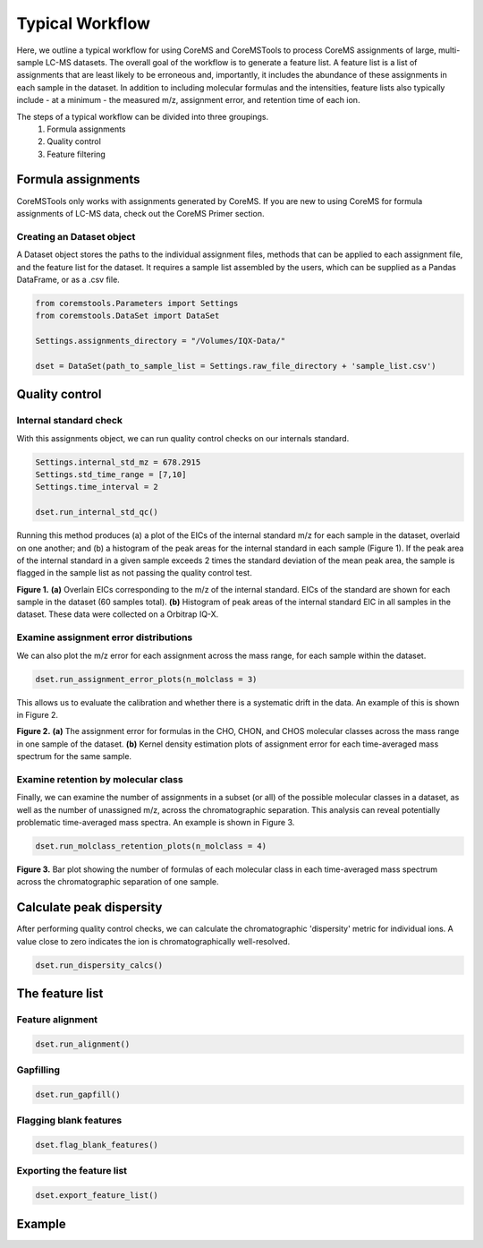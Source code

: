 Typical Workflow
================

Here, we outline a typical workflow for using CoreMS and CoreMSTools to process CoreMS assignments of large, multi-sample LC-MS datasets. The overall goal of the workflow is to generate a feature list. A feature list is a list of assignments that are least likely to be erroneous and, importantly, it includes the abundance of these assignments in each sample in the dataset. In addition to including molecular formulas and the intensities, feature lists also typically include - at a minimum - the measured m/z, assignment error, and retention time of each ion.

The steps of a typical workflow can be divided into three groupings. 
    1. Formula assignments 
    2. Quality control
    3. Feature filtering 


Formula assignments 
-------------------

CoreMSTools only works with assignments generated by CoreMS. If you are new to using CoreMS for formula assignments of LC-MS data, check out the CoreMS Primer section. 

Creating an Dataset object
~~~~~~~~~~~~~~~~~~~~~~~~~~~~~~

A Dataset object stores the paths to the individual assignment files, methods that can be applied to each assignment file, and the feature list for the dataset. It requires a sample list assembled by the users, which can be supplied as a Pandas DataFrame, or as a .csv file. 

.. code-block::

    from coremstools.Parameters import Settings
    from coremstools.DataSet import DataSet

    Settings.assignments_directory = "/Volumes/IQX-Data/"

    dset = DataSet(path_to_sample_list = Settings.raw_file_directory + 'sample_list.csv')


Quality control
---------------

Internal standard check
~~~~~~~~~~~~~~~~~~~~~~~

With this assignments object, we can run quality control checks on our internals standard.

.. code-block::

    Settings.internal_std_mz = 678.2915
    Settings.std_time_range = [7,10]
    Settings.time_interval = 2

    dset.run_internal_std_qc()

Running this method produces (a) a plot of the EICs of the internal standard m/z for each sample in the dataset, overlaid on one another; and (b) a histogram of the peak areas for the internal standard in each sample (Figure 1). If the peak area of the internal standard in a given sample exceeds 2 times the standard deviation of the mean peak area, the sample is flagged in the sample list as not passing the quality control test. 

.. raw:: html

   <hr/>

.. image:: ./images/internal_std.jpg

**Figure 1.** **(a)** Overlain EICs corresponding to the m/z of the internal standard. EICs of the standard are shown for each sample in the dataset (60 samples total). **(b)** Histogram of peak areas of the internal standard EIC in all samples in the dataset. These data were collected on a Orbitrap IQ-X. 

.. raw:: html

   <hr/>

Examine assignment error distributions
~~~~~~~~~~~~~~~~~~~~~~~~~~~~~~~~~~~~~~

We can also plot the m/z error for each assignment across the mass range, for each sample within the dataset.

.. code-block::

    dset.run_assignment_error_plots(n_molclass = 3)
    
This allows us to evaluate the calibration and whether there is a systematic drift in the data. An example of this is shown in Figure 2. 

.. raw:: html

   <hr/>


.. image:: ./images/mz-error.jpg

**Figure 2.** **(a)** The assignment error for formulas in the CHO, CHON, and CHOS molecular classes across the mass range in one sample of the dataset. **(b)** Kernel density estimation plots of assignment error for each time-averaged mass spectrum for the same sample.

.. raw:: html

   <hr/>



Examine retention by molecular class
~~~~~~~~~~~~~~~~~~~~~~~~~~~~~~~~~~~~

Finally, we can examine the number of assignments in a subset (or all) of the possible molecular classes in a dataset, as well as the number of unassigned m/z, across the chromatographic separation. This analysis can reveal potentially problematic time-averaged mass spectra. An example is shown in Figure 3. 

.. code-block::

    dset.run_molclass_retention_plots(n_molclass = 4)

.. raw:: html

   <hr/>


.. image:: ./images/rt-mc.jpg

**Figure 3.** Bar plot showing the number of formulas of each molecular class in each time-averaged mass spectrum across the chromatographic separation of one sample.

.. raw:: html

   <hr/>


Calculate peak dispersity
-------------------------

After performing quality control checks, we can calculate the chromatographic 'dispersity' metric for individual ions. A value close to zero indicates the ion is chromatographically well-resolved. 

.. code-block::

    dset.run_dispersity_calcs()


The feature list
----------------

Feature alignment
~~~~~~~~~~~~~~~~~

.. code-block::

    dset.run_alignment()

Gapfilling
~~~~~~~~~~

.. code-block:: 

    dset.run_gapfill()

Flagging blank features
~~~~~~~~~~~~~~~~~~~~~~~

.. code-block::

    dset.flag_blank_features()

Exporting the feature list
~~~~~~~~~~~~~~~~~~~~~~~~~~

.. code-block::

    dset.export_feature_list()


Example
-------

.. code-block::
    import warnings
    warnings.filterwarnings('ignore')

    from coremstools.Parameters import Settings
    from coremstools.DataSet import DataSet

    if __name__ == '__main__':
        
        Settings.raw_file_directory = './test/testdata/'
        Settings.assignments_directory = Settings.raw_file_directory
        Settings.internal_std_mz = 678.2915
        Settings.std_time_range = [7,10]
        Settings.time_interval = 2
        Settings.blank_sample_name = '20221103_LBA_Boiteau_Zorbax3p5_qh2o_fullmz'

        dset = DataSet(path_to_sample_list = Settings.raw_file_directory + 'sample_list.csv')

        dset.run_internal_std_qc()

        dset.run_assignment_error_plots()

        dset.run_molclass_retention_plots()

        dset.run_dispersity_calcs()

        dset.run_alignment()

        dset.run_gapfill()

        dset.flag_blank_features()

        dset.export_feature_list()


